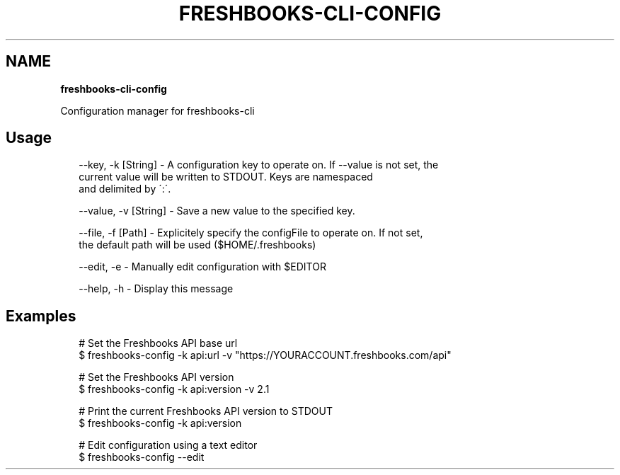 .TH "FRESHBOOKS\-CLI\-CONFIG" "" "November 2013" "" ""
.SH "NAME"
\fBfreshbooks-cli-config\fR
.QP
.P
Configuration manager for freshbooks\-cli

.
.SH Usage
.P
.RS 2
.EX
\-\-key, \-k [String] \- A configuration key to operate on\. If \-\-value is not set, the
                current value will be written to STDOUT\. Keys are namespaced
                and delimited by \':\'\.

\-\-value, \-v [String] \- Save a new value to the specified key\.

\-\-file, \-f [Path] \- Explicitely specify the configFile to operate on\. If not set,
                the default path will be used ($HOME/\.freshbooks)

\-\-edit, \-e \- Manually edit configuration with $EDITOR

\-\-help, \-h \- Display this message
.EE
.RE
.SH Examples
.P
.RS 2
.EX
# Set the Freshbooks API base url
$ freshbooks\-config \-k api:url \-v "https://YOURACCOUNT\.freshbooks\.com/api"

# Set the Freshbooks API version
$ freshbooks\-config \-k api:version \-v 2\.1

# Print the current Freshbooks API version to STDOUT
$ freshbooks\-config \-k api:version

# Edit configuration using a text editor
$ freshbooks\-config \-\-edit
.EE
.RE